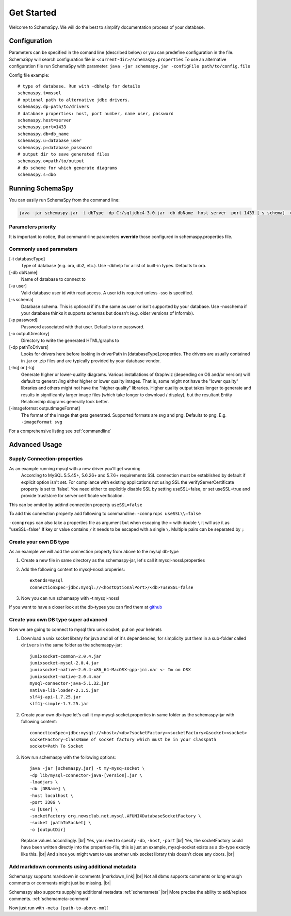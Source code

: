 .. |markdown_link| raw:: html

   <a href="https://daringfireball.net/projects/markdown/" target="_blank">markdown</a>

.. |br| raw:: html

   <br />

Get Started
===========

Welcome to SchemaSpy. We will do the best to simplify documentation process of your database.

Configuration
-------------

Parameters can be specified in the comand line (described below) or you can predefine configuration in the file.
SchemaSpy will search configuration file in 
``<current-dir>/schemaspy.properties``
To use an alternative configuration file run SchemaSpy with parameter: ``java -jar schemaspy.jar -configFile path/to/config.file``

Config file example: ::

	# type of database. Run with -dbhelp for details
	schemaspy.t=mssql
	# optional path to alternative jdbc drivers. 
	schemaspy.dp=path/to/drivers
	# database properties: host, port number, name user, password
	schemaspy.host=server
	schemaspy.port=1433
	schemaspy.db=db_name
	schemaspy.u=database_user
	schemaspy.p=database_password
	# output dir to save generated files
	schemaspy.o=path/to/output
	# db scheme for which generate diagrams
	schemaspy.s=dbo

Running SchemaSpy
-----------------

You can easily run SchemaSpy from the command line:

.. code-block:: bash

    java -jar schemaspy.jar -t dbType -dp C:/sqljdbc4-3.0.jar -db dbName -host server -port 1433 [-s schema] -u user [-p password] -o outputDir

Parameters priority
~~~~~~~~~~~~~~~~~~~~

It is important to notice, that command-line parameters **override** those configured in schemaspy.properties file. 

Commonly used parameters
~~~~~~~~~~~~~~~~~~~~~~~~~

[-t databaseType]
    Type of database (e.g. ora, db2, etc.). Use -dbhelp for a list of built-in types. Defaults to ora.
[-db dbName]
    Name of database to connect to
[-u user]
    Valid database user id with read access. A user id is required unless -sso is specified.
[-s schema]
    Database schema. This is optional if it's the same as user or isn't supported by your database.
    Use -noschema if your database thinks it supports schemas but doesn't (e.g. older versions of Informix).
[-p password]
    Password associated with that user. Defaults to no password.
[-o outputDirectory]
    Directory to write the generated HTML/graphs to	
[-dp pathToDrivers]
    Looks for drivers here before looking in driverPath in [databaseType].properties.
    The drivers are usually contained in .jar or .zip files and are typically provided by your database vendor.
[-hq] or [-lq]
    Generate higher or lower-quality diagrams. Various installations of Graphviz (depending on OS and/or version) will default to generat /ing 
    either higher or lower quality images. That is, some might not have the "lower quality" libraries and others might not have the "higher quality" libraries.
    Higher quality output takes longer to generate and results in significantly larger image files (which take longer to download / display),
    but the resultant Entity Relationship diagrams generally look better.
[-imageformat outputImageFormat]
    The format of the image that gets generated. Supported formats are svg and png. Defaults to png. 
    E.g. ``-imageformat svg``

For a comprehensive listing see :ref:`commandline`

Advanced Usage
--------------

.. _started_connection_props:

Supply Connection-properties
~~~~~~~~~~~~~~~~~~~~~~~~~~~~

As an example running mysql with a new driver you'll get warning
    According to MySQL 5.5.45+, 5.6.26+ and 5.7.6+ requirements SSL connection must be established by default if explicit option isn't set. For compliance with existing applications not using SSL the verifyServerCertificate property is set to 'false'. You need either to explicitly disable SSL by setting useSSL=false, or set useSSL=true and provide truststore for server certificate verification.

This can be omited by addind connection property ``useSSL=false``

To add this connection property add following to commandline:
``-connprops useSSL\\=false``

``-connprops`` can also take a properties file as argument but when escaping the = with double ``\`` it will use it as "useSSL=false"
If key or value contains ``/`` it needs to be escaped with a single ``\``. Multiple pairs can be separated by ``;``


Create your own DB type
~~~~~~~~~~~~~~~~~~~~~~~

As an example we will add the connection property from above to the mysql db-type

#. Create a new file in same directory as the schemaspy-jar, let's call it mysql-nossl.properties
#. Add the following content to mysql-nossl.properies::

    extends=mysql
    connectionSpec=jdbc:mysql://<hostOptionalPort>/<db>?useSSL=false

#. Now you can run schamaspy with -t mysql-nossl

If you want to have a closer look at the db-types you can find them at `github <https://github.com/schemaspy/schemaspy/tree/master/src/main/resources/org/schemaspy/types>`_

Create you own DB type super advanced
~~~~~~~~~~~~~~~~~~~~~~~~~~~~~~~~~~~~~

Now we are going to connect to mysql thru unix socket, put on your helmets

#. Download a unix socket library for java and all of it's dependencies, for simplicity put them in a sub-folder called ``drivers`` in the same folder as the schemaspy-jar::

    junixsocket-common-2.0.4.jar
    junixsocket-mysql-2.0.4.jar
    junixsocket-native-2.0.4-x86_64-MacOSX-gpp-jni.nar <- Im on OSX
    junixsocket-native-2.0.4.nar
    mysql-connector-java-5.1.32.jar
    native-lib-loader-2.1.5.jar
    slf4j-api-1.7.25.jar
    slf4j-simple-1.7.25.jar

#. Create your own db-type let's call it my-mysql-socket.properties in same folder as the schemaspy-jar with following content::

    connectionSpec=jdbc:mysql://<host>/<db>?socketFactory=<socketFactory>&socket=<socket>
    socketFactory=ClassName of socket factory which must be in your classpath
    socket=Path To Socket

#. Now run schemaspy with the following options::

    java -jar [schemaspy.jar] -t my-mysq-socket \
    -dp lib/mysql-connector-java-[version].jar \
    -loadjars \
    -db [DBName] \
    -host localhost \
    -port 3306 \
    -u [User] \
    -socketFactory org.newsclub.net.mysql.AFUNIXDatabaseSocketFactory \
    -socket [pathToSocket] \
    -o [outputDir]

   Replace values accordingly. |br|
   Yes, you need to specify ``-db``, ``-host``, ``-port`` |br|
   Yes, the socketFactory could have been written directly into the properties-file, this is just an example, mysql-socket exists as a db-type exactly like this. |br|
   And since you might want to use another unix socket library this doesn't close any doors. |br|

.. _usage_advanced_markdown_metadata:

Add markdown comments using additional metadata
~~~~~~~~~~~~~~~~~~~~~~~~~~~~~~~~~~~~~~~~~~~~~~~

Schemaspy supports markdown in comments |markdown_link| |br|
Not all dbms supports comments or long enough comments or comments might just be missing. |br|

Schemaspy also supports supplying additional metadata :ref:`schemameta` |br|
More precise the ability to add/replace comments. :ref:`schemameta-comment`

.. code-block:: xml
    :linenos:
    :emphasize-lines: 4,5

    <schemaMeta xmlns:xsi="http://www.w3.org/2001/XMLSchema-instance" xsi:noNamespaceSchemaLocation="http://schemaspy.org/xsd/6/schemameta.xsd" >
        <comments>Database comment</comments>
        <tables>
            <table name="ACCOUNT" comments="I've added comment that links using markdown to markdown documentation [markdown](https://daringfireball.net/projects/markdown/)">
                <column name="accountId" comments="And now the schemaspy avatar ![avatar](https://avatars3.githubusercontent.com/u/20635098?s=20&v=4 "SchemaSpy")"/>
            </table>
        </tables>
    </schemaMeta>

Now just run with ``-meta [path-to-above-xml]``
